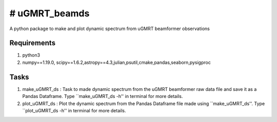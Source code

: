 # uGMRT_beamds
===============
A python package to make and plot dynamic spectrum from uGMRT beamformer observations

Requirements
************
1. python3
2. numpy==1.19.0, scipy==1.6.2,astropy==4.3,julian,psutil,cmake,pandas,seaborn,pysigproc

Tasks
*****
1. make\_uGMRT\_ds : Task to made dynamic spectrum from the uGMRT beamformer raw data file and save it as a Pandas Dataframe. Type ``make\_uGMRT\_ds -h'' in terminal for more details.

2. plot\_uGMRT\_ds : Plot the dynamic spectrum from the Pandas Dataframe file made using ``make\_uGMRT\_ds''. Type ``plot\_uGMRT\_ds -h'' in terminal for more details.
